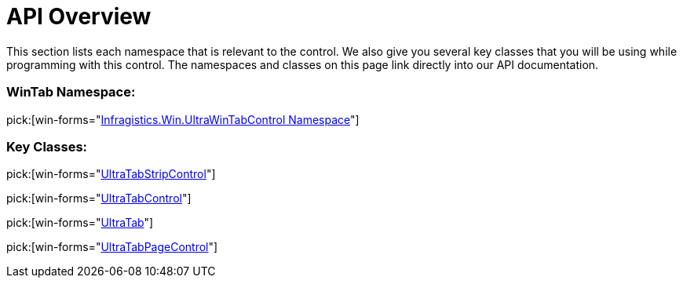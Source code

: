 ﻿////

|metadata|
{
    "name": "wintab-api-overview",
    "controlName": ["WinTab"],
    "tags": ["API","Getting Started"],
    "guid": "{2521EACE-B29C-4B9C-B376-C229A8ADE665}",  
    "buildFlags": [],
    "createdOn": "0001-01-01T00:00:00Z"
}
|metadata|
////

= API Overview

This section lists each namespace that is relevant to the control. We also give you several key classes that you will be using while programming with this control. The namespaces and classes on this page link directly into our API documentation.

=== WinTab Namespace:

pick:[win-forms="link:{ApiPlatform}win.ultrawintabcontrol{ApiVersion}~infragistics.win.ultrawintabcontrol_namespace.html[Infragistics.Win.UltraWinTabControl Namespace]"]

=== Key Classes:

pick:[win-forms="link:{ApiPlatform}win.ultrawintabcontrol{ApiVersion}~infragistics.win.ultrawintabcontrol.ultratabstripcontrol.html[UltraTabStripControl]"]

pick:[win-forms="link:{ApiPlatform}win.ultrawintabcontrol{ApiVersion}~infragistics.win.ultrawintabcontrol.ultratabcontrol.html[UltraTabControl]"]

pick:[win-forms="link:{ApiPlatform}win.ultrawintabcontrol{ApiVersion}~infragistics.win.ultrawintabcontrol.ultratab.html[UltraTab]"]

pick:[win-forms="link:{ApiPlatform}win.ultrawintabcontrol{ApiVersion}~infragistics.win.ultrawintabcontrol.ultratabpagecontrol.html[UltraTabPageControl]"]